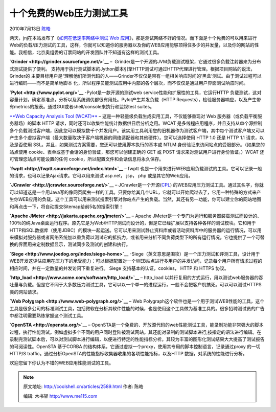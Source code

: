 .. _articles2589:

十个免费的Web压力测试工具
=========================

2010年7月13日 `陈皓 <http://coolshell.cn/articles/author/haoel>`__

|image0|\ 两天，jnj在本站发布了《\ `如何在低速率网络中测试 Web
应用 <http://coolshell.cn/articles/2574.html>`__\ 》，那是测试网络不好的情况。而下面是十个免费的可以用来进行Web的负载/压力测试的工具，这样，你就可以知道你的服务器以及你的WEB应用能够顶得住多少的并发量，以及你的网站的性能。我相信，北京奥组委的订票网站的开发团队并不知道有这样的测试工具。

**`Grinder <http://grinder.sourceforge.net/>`__** –
 Grinder是一个开源的JVM负载测试框架，它通过很多负载注射器来为分布式测试提供了便利。
支持用于执行测试脚本的Jython脚本引擎HTTP测试可通过HTTP代理进行管理。根据项目网站的说法，Grinder的
主要目标用户是“理解他们所测代码的人——Grinder不仅仅是带有一组相关响应时间的‘黑盒’测试。由于测试过程可以进行编码——而不是简单地脚本
化，所以程序员能测试应用中内部的各个层次，而不仅仅是通过用户界面测试响应时间。

**`Pylot <http://www.pylot.org/>`__** -Pylot是一款开源的测试web
service性能和扩展性的工具，它运行HTTP
负载测试，这对容量计划，确定基准点，分析以及系统调优都很有用处。Pylot产生并发负载（HTTP
Requests），检验服务器响应，以及产生带有metrics的报表。通过GUI或者shell/console来执行和监视test
suites。

`**Web Capacity Analysis Tool
(WCAT)** <http://www.iis.net/community/default.aspx?tabid=34&i=1466&g=6>`__
– 这是一种轻量级负载生成实用工具，不仅能够重现对 Web
服务器（或负载平衡服务器场）的脚本 HTTP
请求，同时还可以收集性能统计数据供日后分析之用。WCAT
是多线程应用程序，并且支持从单个源控制多个负载测试客户端，因此您可以模拟数千个并发用户。该实用工具利用您的旧机器作为测试客户端，其中每个测试客户端又可以产生多个虚拟客户端（最大数量取决于客户端机器的网络适配器和其他硬件）。您可以选择使用
HTTP 1.0 还是 HTTP 1.1 请求，以及是否使用
SSL。并且，如果测试方案需要，您还可以使用脚本执行的基本或 NTLM
身份验证来访问站点的受限部分。（如果您的站点使用
cookie、表单或基于会话的身份验证，那您可以创建正确的 GET 或 POST
请求来对测试用户进行身份验证。）WCAT 还可管理您站点可能设置的任何
cookie，所以配置文件和会话信息将永久保存。

**`fwptt <http://fwptt.sourceforge.net/index.html>`__** – fwptt
也是一个用来进行WEB应用负载测试的工具。它可以记录一般的请求，也可以记录Ajax请求。它可以用来测试 asp.net，
jsp， php 或是其它的Web应用。

**`JCrawler <http://jcrawler.sourceforge.net/>`__** –
JCrawler是一个开源(\ `CPL <http://www.opensource.org/licenses/cpl.php>`__)
的WEB应用压力测试工具。通过其名字，你就可以知道这是一个用Java写的像网页爬虫一样的工具。只要你给其几个URL，它就可以开始爬过去了，它用一种特殊的方式来产生你WEB应用的负载。这个工具可以用来测试搜索引擎对你站点产生的负载。当然，其还有另一功能，你可以建立你的网站地图和再点击一下，将自动提交Sitemap给前5名的搜索引擎！

**`Apache JMeter <http://jakarta.apache.org/jmeter/>`__** – Apache
JMeter是一个专门为运行和服务器装载测试而设计的、100％的纯Java桌面运行程序。原先它是为Web/HTTP测试而设计的，但是它已经扩展以支持各种各样的测试模块。它和用于HTTP和SQL数据库（使用JDBC）的模块一起运送。它可以用来测试静止资料库或者活动资料库中的服务器的运行情况，可以用来模拟对服务器或者网络系统加以重负荷以测试它的抵抗力，或者用来分析不同负荷类型下的所有运行情况。它也提供了一个可替换的界面用来定制数据显示，测试同步及测试的创建和执行。

**`Siege <http://www.joedog.org/index/siege-home>`__**
-Siege（英文意思是围攻）是一个压力测试和评测工具，设计用于WEB开发这评估应用在压力下的承受能力：可以根据配置对一个WEB站点进行多用户的并发访问，记录每个用户所有请求过程的相应时间，并在一定数量的并发访问下重复进行。 Siege
支持基本的认证，cookies， HTTP 和 HTTPS 协议。

**`http\_load <http://www.acme.com/software/http_load/>`__** –
http\_load
以并行复用的方式运行，用以测试web服务器的吞吐量与负载。但是它不同于大多数压力测试工具，它可以以一个单一的进程运行，一般不会把客户机搞死。可以可以测试HTTPS类的网站请求。

**`Web Polygraph <http://www.web-polygraph.org/>`__** – Web
Polygraph这个软件也是一个用于测试WEB性能的工具，这个工具是很多公司的标准测试工具，包括微软在分析其软件性能的时候，也是使用这个工具做为基准工具的。很多招聘测试员的广告中都注明需要熟练掌握这个测试工具。

**`OpenSTA <http://opensta.org/>`__** –
OpenSTA是一个免费的、开放源代码的web性能测试工具，能录制功能非常强大的脚本过程，执行性能测试。例如虚拟多个不同的用户同时登陆被测试网站。其还能对录制的测试脚本进行,按指定的语法进行编辑。在录制完测试脚本后，可以对测试脚本进行编辑，以便进行特定的性能指标分析。其较为丰富的图形化测试结果大大提高了测试报告的可阅读性。OpenSTA 基于CORBA 的结构体系，它通过虚拟一个proxy，使用其专用的脚本控制语言，记录通过proxy 的一切HTTP/S
traffic。通过分析OpenSTA的性能指标收集器收集的各项性能指标，以及HTTP 数据，对系统的性能进行分析。

欢迎您留下你认为不错的WEB应用性能测试的工具。

.. |image0| image:: /coolshell/static/20140922094256463000.jpg
.. |image7| image:: /coolshell/static/20140922094256563000.jpg

.. note::
    原文地址: http://coolshell.cn/articles/2589.html 
    作者: 陈皓 

    编辑: 木书架 http://www.me115.com
